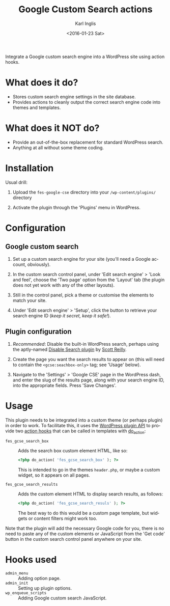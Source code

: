 #+TITLE: Google Custom Search actions
#+DATE: <2016-01-23 Sat>
#+AUTHOR: Karl Inglis
#+OPTIONS: num:nil 
#+LANGUAGE: en

Integrate a Google custom search engine into a WordPress site using action hooks.

* What does it do?

  - Stores custom search engine settings in the site database.
  - Provides actions to cleanly output the correct search engine code into themes and templates.

* What does it NOT do?

  - Provide an out-of-the-box replacement for standard WordPress search.
  - Anything at all without some theme coding.

* Installation

  Usual drill:

  1. Upload the =fes-google-cse= directory into your =/wp-content/plugins/= directory
  
  2. Activate the plugin through the 'Plugins' menu in WordPress.

* Configuration

** Google custom search

   1. Set up a custom search engine for your site (you'll need a Google account, obviously).

   2. In the custom search control panel, under 'Edit search engine' > 'Look and feel', choose the 'Two page' option from the 'Layout' tab (the plugin does not yet work with any of the other layouts).

   3. Still in the control panel, pick a theme or customise the elements to match your site.

   4. Under 'Edit search engine' > 'Setup', click the button to retrieve your search engine ID (/keep it secret, keep it safe!/).

** Plugin configuration

   1. /Recommended/: Disable the built-in WordPress search, perhaps using the aptly-named [[https://wordpress.org/plugins/disable-search/][Disable Search plugin]] by [[https://profiles.wordpress.org/coffee2code/][Scott Reilly]].

   2. Create the page you want the search results to appear on (this will need to contain the =<gcse:seachbox-only>= tag; see 'Usage' below).

   3. Navigate to the 'Settings' > 'Google CSE' page in the WordPress dash, and enter the slug of the results page, along with your search engine ID, into the appropriate fields. Press 'Save Changes'.

* Usage

  This plugin needs to be integrated into a custom theme (or perhaps plugin) in order to work. To facilitate this, it uses the [[https://codex.wordpress.org/Plugin_API][WordPress plugin API]] to provide two [[https://codex.wordpress.org/Glossary#Action][action hooks]] that can be called in templates with [[https://developer.wordpress.org/reference/functions/do_action/][do_action]]:

  - =fes_gcse_search_box= :: Adds the search box custom element HTML, like so:
       
    #+BEGIN_SRC php
      <?php do_action( 'fes_gcse_search_box' ); ?>
    #+END_SRC

    This is intended to go in the themes =header.php=, or maybe a custom widget, so it appears on all pages.

  - =fes_gcse_search_results= :: Adds the custom element HTML to display search results, as follows:

    #+BEGIN_SRC php
      <?php do_action( 'fes_gcse_search_resuls' ); ?>
    #+END_SRC

    The best way to do this would be a custom page template, but widgets or content filters might work too.
  
  Note that the plugin will add the necessary Google code for you, there is no need to paste any of the custom elements or JavaScript from the 'Get code' button in the custom search control panel anywhere on your site.

* Hooks used

  - =admin_menu= :: Adding option page.
  - =admin_init= :: Setting up plugin options.
  - =wp_enqueue_scripts= :: Adding Google custom search JavaScript.

  
